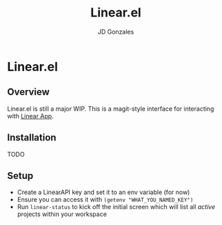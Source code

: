 #+title: Linear.el
#+author: JD Gonzales

* Linear.el
** Overview
Linear.el is still a major WIP. This is a magit-style interface for interacting with [[https://linear.app/][Linear App]].
** Installation
TODO

** Setup
- Create a LinearAPI key and set it to an env variable (for now)
- Ensure you can access it with =(getenv "WHAT_YOU_NAMED_KEY")=
- Run =linear-status= to kick off the initial screen which will list all /active/ projects within your workspace
